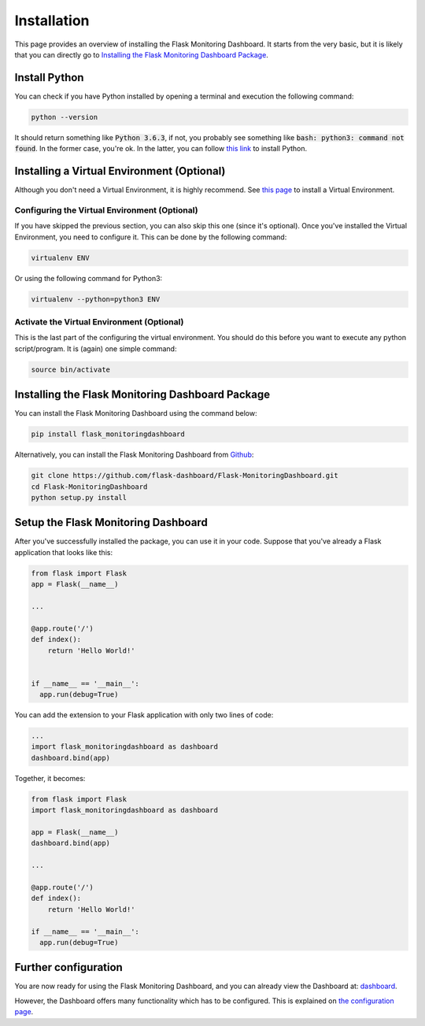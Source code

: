 Installation
============
This page provides an overview of installing the Flask Monitoring Dashboard.
It starts from the very basic, but it is likely that you can directly go to
`Installing the Flask Monitoring Dashboard Package <#id1>`_.

Install Python
--------------
You can check if you have Python installed by opening a terminal and execution the following command:

.. code-block:: bash

   python --version

It should return something like :code:`Python 3.6.3`, if not,
you probably see something like :code:`bash: python3: command not found`.
In the former case, you're ok. In the latter, you can follow
`this link <http://docs.python-guide.org/en/latest/starting/installation/>`_ to install Python.

Installing a Virtual Environment (Optional)
-------------------------------------------
Although you don't need a Virtual Environment, it is highly recommend.
See `this page <https://virtualenv.pypa.io/en/stable/installation/>`_ to install a Virtual Environment.

Configuring the Virtual Environment (Optional)
~~~~~~~~~~~~~~~~~~~~~~~~~~~~~~~~~~~~~~~~~~~~~~
If you have skipped the previous section, you can also skip this one (since it's optional).
Once you've installed the Virtual Environment, you need to configure it.
This can be done by the following command:

.. code-block:: bash

   virtualenv ENV

Or using the following command for Python3:

.. code-block:: bash

   virtualenv --python=python3 ENV

Activate the Virtual Environment (Optional)
~~~~~~~~~~~~~~~~~~~~~~~~~~~~~~~~~~~~~~~~~~~
This is the last part of the configuring the virtual environment.
You should do this before you want to execute any python script/program.
It is (again) one simple command:

.. code-block:: bash

   source bin/activate

Installing the Flask Monitoring Dashboard Package
-------------------------------------------------
You can install the Flask Monitoring Dashboard using the command below:

.. code-block:: bash

   pip install flask_monitoringdashboard

Alternatively, you can install the Flask Monitoring Dashboard from
`Github <https://github.com/flask-dashboard/Flask-MonitoringDashboard>`_:

.. code-block:: bash

   git clone https://github.com/flask-dashboard/Flask-MonitoringDashboard.git
   cd Flask-MonitoringDashboard
   python setup.py install

Setup the Flask Monitoring Dashboard
-------------------------------------
After you've successfully installed the package, you can use it in your code.
Suppose that you've already a Flask application that looks like this:

.. code-block:: python

   from flask import Flask
   app = Flask(__name__)

   ...

   @app.route('/')
   def index():
       return 'Hello World!'


   if __name__ == '__main__':
     app.run(debug=True)

You can add the extension to your Flask application with only two lines of code:

.. code-block:: python

   ...
   import flask_monitoringdashboard as dashboard
   dashboard.bind(app)

Together, it becomes:

.. code-block:: python

   from flask import Flask
   import flask_monitoringdashboard as dashboard

   app = Flask(__name__)
   dashboard.bind(app)

   ...

   @app.route('/')
   def index():
       return 'Hello World!'

   if __name__ == '__main__':
     app.run(debug=True)

Further configuration
---------------------
You are now ready for using the Flask Monitoring Dashboard, and you can already view the Dashboard at: `dashboard <http://localhost:5000/dashboard>`_.

However, the Dashboard offers many functionality which has to be configured. This is explained on `the configuration page <configuration.html>`_.
